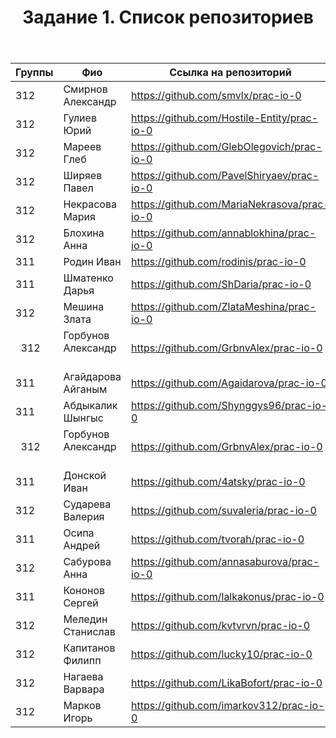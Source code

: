 #+TITLE: Задание 1. Список репозиториев

|      Группы | Фио                  | Ссылка на репозиторий                          |
|-------------+----------------------+------------------------------------------------|
|      312    | Смирнов Александр    | https://github.com/smvlx/prac-io-0             |
|      312    | Гулиев Юрий          | https://github.com/Hostile-Entity/prac-io-0    |
|      312    | Мареев Глеб          | https://github.com/GlebOlegovich/prac-io-0     |                                          
|      312    | Ширяев Павел         | https://github.com/PavelShiryaev/prac-io-0     |
|      312    | Некрасова Мария      |https://github.com/MariaNekrasova/prac-io-0     |
|      312    | Блохина Анна         | https://github.com/annablokhina/prac-io-0      |
|      311    | Родин Иван           | https://github.com/rodinis/prac-io-0           |
|      311    | Шматенко Дарья       | https://github.com/ShDaria/prac-io-0           |
|      312    | Мешина Злата         | https://github.com/ZlataMeshina/prac-io-0      |  
|      312    | Горбунов Александр   | https://github.com/GrbnvAlex/prac-io-0         |
|      311    | Агайдарова Айганым   | https://github.com/Agaidarova/prac-io-0        |
|      311    | Абдыкалик Шынгыс     | https://github.com/Shynggys96/prac-io-0        |
|      312    | Горбунов Александр   | https://github.com/GrbnvAlex/prac-io-0         |
|      311    | Донской Иван         | https://github.com/4atsky/prac-io-0            |
|      312    | Сударева Валерия     | https://github.com/suvaleria/prac-io-0         |
|	     311    | Осипа Андрей         | https://github.com/tvorah/prac-io-0            |
|      312    | Сабурова Анна        | https://github.com/annasaburova/prac-io-0      |
|      311    | Кононов Сергей       | https://github.com/lalkakonus/prac-io-0        |
|      312    | Меледин Станислав    | https://github.com/kvtvrvn/prac-io-0           |
|      312    | Капитанов Филипп     | https://github.com/lucky10/prac-io-0           |
|      312    | Нагаева Варвара      | https://github.com/LikaBofort/prac-io-0        |
|      312    | Марков Игорь         | https://github.com/imarkov312/prac-io-0        |

